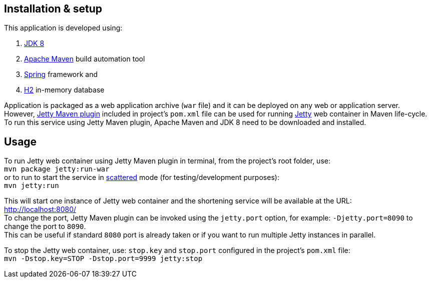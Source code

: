 == Installation & setup

This application is developed using:

1. link:http://www.oracle.com/technetwork/java/javase/downloads/jdk8-downloads-2133151.html[JDK 8] 
2. link:https://maven.apache.org/download.cgi[Apache Maven] build automation tool 
3. link:https://spring.io/[Spring] framework and
4. link:http://www.h2database.com/html/main.html[H2] in-memory database

Application is packaged as a web application archive (`war` file) and it can be deployed on any web or application server. +
However, link:http://mvnrepository.com/artifact/org.eclipse.jetty/jetty-maven-plugin[Jetty Maven plugin] included in project's `pom.xml` file can be 
used for running link:http://www.eclipse.org/jetty/[Jetty] web container in Maven life-cycle. +
To run this service using Jetty Maven plugin, Apache Maven and JDK 8 need to be downloaded and installed.

== Usage

To run Jetty web container using Jetty Maven plugin in terminal, from the project's root folder, use: +
`mvn package jetty:run-war` +
or to run to start the service in link:http://www.benoitschweblin.com/2013/03/run-jetty-in-maven-life-cycle.html[scattered] mode (for testing/development purposes): +
`mvn jetty:run` 

This will start one instance of Jetty web container and the shortening service will be available at the URL: +
http://localhost:8080/ +
To change the port, Jetty Maven plugin can be invoked using the `jetty.port` option, for example: `-Djetty.port=8090` to change the port to `8090`. +
This can be useful if standard `8080` port is already taken or if you want to run multiple Jetty instances in parallel.

To stop the Jetty web container, use: `stop.key` and `stop.port` configured in the project's `pom.xml` file: +
`mvn -Dstop.key=STOP -Dstop.port=9999 jetty:stop`

